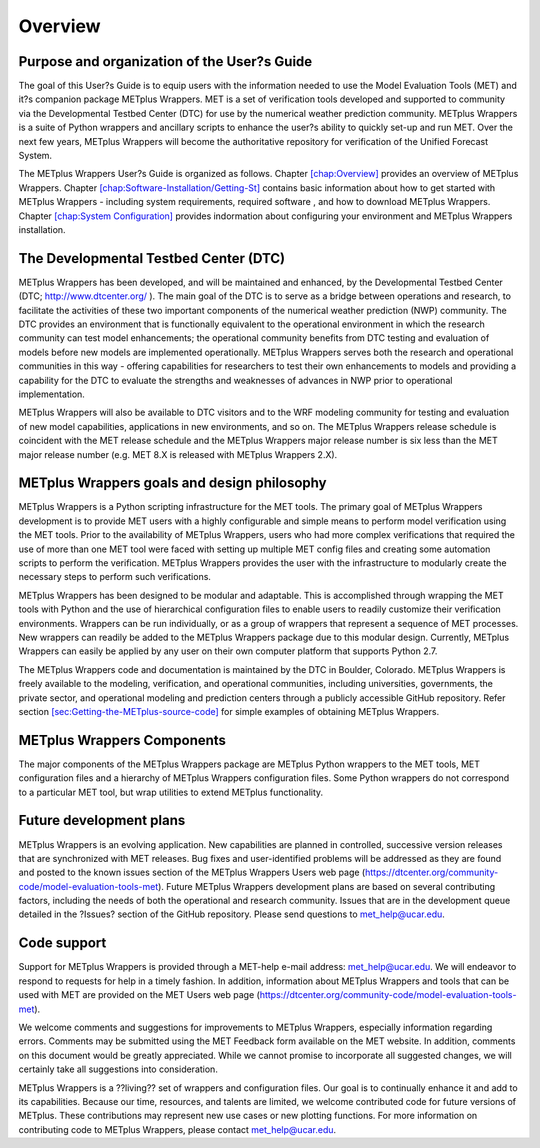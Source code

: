 Overview
========

Purpose and organization of the User?s Guide
--------------------------------------------      

The goal of this User?s Guide is to equip users with the information
needed to use the Model Evaluation Tools (MET) and it?s companion
package METplus Wrappers. MET is a set of verification tools developed
and supported to community via the Developmental Testbed Center (DTC)
for use by the numerical weather prediction community. METplus Wrappers
is a suite of Python wrappers and ancillary scripts to enhance the
user?s ability to quickly set-up and run MET. Over the next few years,
METplus Wrappers will become the authoritative repository for
verification of the Unified Forecast System.

The METplus Wrappers User?s Guide is organized as follows. Chapter
`[chap:Overview] <#chap:Overview>`__ provides an overview of METplus
Wrappers. Chapter
`[chap:Software-Installation/Getting-St] <#chap:Software-Installation/Getting-St>`__
contains basic information about how to get started with METplus
Wrappers - including system requirements, required software , and how to
download METplus Wrappers. Chapter
`[chap:System Configuration] <#chap:System Configuration>`__ provides
indormation about configuring your environment and METplus Wrappers
installation.

The Developmental Testbed Center (DTC)
--------------------------------------

METplus Wrappers has been developed, and will be maintained and
enhanced, by the Developmental Testbed Center (DTC;
http://www.dtcenter.org/ ). The main goal of the DTC is to serve as a
bridge between operations and research, to facilitate the activities of
these two important components of the numerical weather prediction (NWP)
community. The DTC provides an environment that is functionally
equivalent to the operational environment in which the research
community can test model enhancements; the operational community
benefits from DTC testing and evaluation of models before new models are
implemented operationally. METplus Wrappers serves both the research and
operational communities in this way - offering capabilities for
researchers to test their own enhancements to models and providing a
capability for the DTC to evaluate the strengths and weaknesses of
advances in NWP prior to operational implementation.

METplus Wrappers will also be available to DTC visitors and to the WRF
modeling community for testing and evaluation of new model capabilities,
applications in new environments, and so on. The METplus Wrappers
release schedule is coincident with the MET release schedule and the
METplus Wrappers major release number is six less than the MET major
release number (e.g. MET 8.X is released with METplus Wrappers 2.X).

METplus Wrappers goals and design philosophy
--------------------------------------------

METplus Wrappers is a Python scripting infrastructure for the MET tools.
The primary goal of METplus Wrappers development is to provide MET users
with a highly configurable and simple means to perform model
verification using the MET tools. Prior to the availability of METplus
Wrappers, users who had more complex verifications that required the use
of more than one MET tool were faced with setting up multiple MET config
files and creating some automation scripts to perform the verification.
METplus Wrappers provides the user with the infrastructure to modularly
create the necessary steps to perform such verifications.

METplus Wrappers has been designed to be modular and adaptable. This is
accomplished through wrapping the MET tools with Python and the use of
hierarchical configuration files to enable users to readily customize
their verification environments. Wrappers can be run individually, or as
a group of wrappers that represent a sequence of MET processes. New
wrappers can readily be added to the METplus Wrappers package due to
this modular design. Currently, METplus Wrappers can easily be applied
by any user on their own computer platform that supports Python 2.7.

The METplus Wrappers code and documentation is maintained by the DTC in
Boulder, Colorado. METplus Wrappers is freely available to the modeling,
verification, and operational communities, including universities,
governments, the private sector, and operational modeling and prediction
centers through a publicly accessible GitHub repository. Refer section
`[sec:Getting-the-METplus-source-code] <#sec:Getting-the-METplus-source-code>`__
for simple examples of obtaining METplus Wrappers.

METplus Wrappers Components
---------------------------

The major components of the METplus Wrappers package are METplus Python
wrappers to the MET tools, MET configuration files and a hierarchy of
METplus Wrappers configuration files. Some Python wrappers do not
correspond to a particular MET tool, but wrap utilities to extend
METplus functionality.

Future development plans
------------------------

METplus Wrappers is an evolving application. New capabilities are
planned in controlled, successive version releases that are synchronized
with MET releases. Bug fixes and user-identified problems will be
addressed as they are found and posted to the known issues section of
the METplus Wrappers Users web page
(https://dtcenter.org/community-code/model-evaluation-tools-met). Future
METplus Wrappers development plans are based on several contributing
factors, including the needs of both the operational and research
community. Issues that are in the development queue detailed in the
?Issues? section of the GitHub repository. Please send questions to
`met_help@ucar.edu <met_help@ucar.edu>`__.

Code support
------------

Support for METplus Wrappers is provided through a MET-help e-mail
address: met_help@ucar.edu. We will endeavor to respond to requests for
help in a timely fashion. In addition, information about METplus
Wrappers and tools that can be used with MET are provided on the MET
Users web page
(https://dtcenter.org/community-code/model-evaluation-tools-met).

We welcome comments and suggestions for improvements to METplus
Wrappers, especially information regarding errors. Comments may be
submitted using the MET Feedback form available on the MET website. In
addition, comments on this document would be greatly appreciated. While
we cannot promise to incorporate all suggested changes, we will
certainly take all suggestions into consideration.

METplus Wrappers is a ??living?? set of wrappers and configuration files.
Our goal is to continually enhance it and add to its capabilities.
Because our time, resources, and talents are limited, we welcome
contributed code for future versions of METplus. These contributions may
represent new use cases or new plotting functions. For more information
on contributing code to METplus Wrappers, please contact
`met_help@ucar.edu <met_help@ucar.edu>`__.
